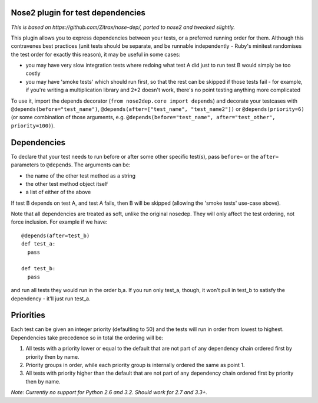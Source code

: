 Nose2 plugin for test dependencies
==================================

*This is based on https://github.com/Zitrax/nose-dep/, ported to nose2 and tweaked slightly.*

This plugin allows you to express dependencies between your tests, or a preferred running order for them. Although this contravenes best practices (unit tests should be separate, and be runnable independently - Ruby's minitest randomises the test order for exactly this reason), it may be useful in some cases:

- you may have very slow integration tests where redoing what test A did just to run test B would simply be too costly
- you may have 'smoke tests' which should run first, so that the rest can be skipped if those tests fail - for example, if you're writing a multiplication library and 2*2 doesn't work, there's no point testing anything more complicated

To use it, import the depends decorator (``from nose2dep.core import depends``) and decorate your testcases with ``@depends(before="test_name")``, ``@depends(after=["test_name", "test_name2"])`` or ``@depends(priority=6)`` (or some combination of those arguments, e.g. ``@depends(before="test_name", after="test_other", priority=100)``).

Dependencies
============

To declare that your test needs to run before or after some other specific test(s), pass ``before=`` or the ``after=`` parameters to ``@depends``. The arguments can be:

- the name of the other test method as a string
- the other test method object itself
- a list of either of the above

If test B depends on test A, and test A fails, then B will be skipped (allowing the 'smoke tests' use-case above).

Note that all dependencies are treated as soft, unlike the original nosedep. They will only affect the test ordering, not force inclusion. For example if we have:

::

    @depends(after=test_b)
    def test_a:
      pass

    def test_b:
      pass

and run all tests they would run in the order b,a. If you run only test_a, though, it won't pull in test_b to satisfy the dependency - it'll just run test_a. 

Priorities
==========

Each test can be given an integer priority (defaulting to 50) and the tests will run in order from lowest to highest. Dependencies take precedence so in total the ordering will be:

1. All tests with a priority lower or equal to the default that are not part of any dependency chain ordered first by priority then by name.
2. Priority groups in order, while each priority group is internally ordered the same as point 1.
3. All tests with priority higher than the default that are not part of any dependency chain ordered first by priority then by name.

*Note: Currently no support for Python 2.6 and 3.2. Should work for 2.7 and 3.3+.*
